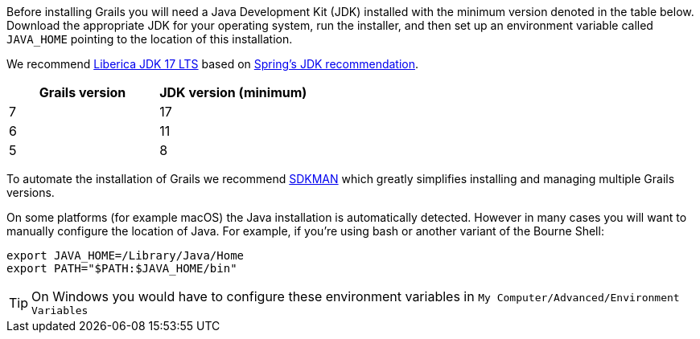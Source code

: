 Before installing Grails you will need a Java Development Kit (JDK) installed with the minimum version denoted in the table below. Download the appropriate JDK for your operating system, run the installer, and then set up an environment variable called `JAVA_HOME` pointing to the location of this installation.

We recommend https://bell-sw.com/pages/downloads/#jdk-17-lts[Liberica JDK 17 LTS] based on https://spring.io/quickstart[Spring's JDK recommendation].

[cols="1,1"]
|===
| Grails version | JDK version (minimum)

| 7 | 17
| 6 | 11
| 5 | 8
|===

To automate the installation of Grails we recommend http://sdkman.io[SDKMAN] which greatly simplifies installing and managing multiple Grails versions.

On some platforms (for example macOS) the Java installation is automatically detected. However in many cases you will want to manually configure the location of Java. For example, if you're using bash or another variant of the Bourne Shell:

[source,bash]
----
export JAVA_HOME=/Library/Java/Home
export PATH="$PATH:$JAVA_HOME/bin"
----

TIP: On Windows you would have to configure these environment variables in `My Computer/Advanced/Environment Variables`
